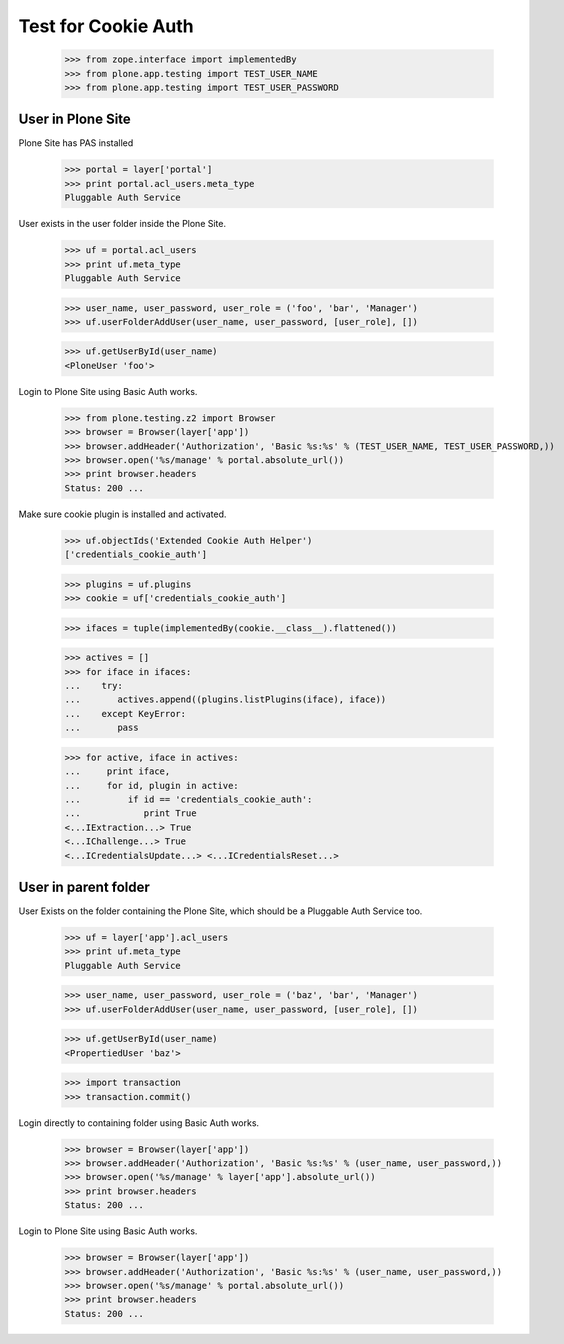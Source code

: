 Test for Cookie Auth
====================

  >>> from zope.interface import implementedBy
  >>> from plone.app.testing import TEST_USER_NAME
  >>> from plone.app.testing import TEST_USER_PASSWORD

User in Plone Site
------------------

Plone Site has PAS installed

  >>> portal = layer['portal']
  >>> print portal.acl_users.meta_type
  Pluggable Auth Service

User exists in the user folder inside the Plone Site.

  >>> uf = portal.acl_users
  >>> print uf.meta_type
  Pluggable Auth Service

  >>> user_name, user_password, user_role = ('foo', 'bar', 'Manager')
  >>> uf.userFolderAddUser(user_name, user_password, [user_role], [])

  >>> uf.getUserById(user_name)
  <PloneUser 'foo'>

Login to Plone Site using Basic Auth works.

  >>> from plone.testing.z2 import Browser
  >>> browser = Browser(layer['app'])
  >>> browser.addHeader('Authorization', 'Basic %s:%s' % (TEST_USER_NAME, TEST_USER_PASSWORD,))
  >>> browser.open('%s/manage' % portal.absolute_url())
  >>> print browser.headers
  Status: 200 ...

Make sure cookie plugin is installed and activated.

  >>> uf.objectIds('Extended Cookie Auth Helper')
  ['credentials_cookie_auth']

  >>> plugins = uf.plugins
  >>> cookie = uf['credentials_cookie_auth']

  >>> ifaces = tuple(implementedBy(cookie.__class__).flattened())

  >>> actives = []
  >>> for iface in ifaces:
  ...    try:
  ...       actives.append((plugins.listPlugins(iface), iface))
  ...    except KeyError:
  ...       pass

  >>> for active, iface in actives:
  ...     print iface,
  ...     for id, plugin in active:
  ...         if id == 'credentials_cookie_auth':
  ...            print True
  <...IExtraction...> True
  <...IChallenge...> True
  <...ICredentialsUpdate...> <...ICredentialsReset...>

User in parent folder
---------------------

User Exists on the folder containing the Plone Site, which should be a
Pluggable Auth Service too.

  >>> uf = layer['app'].acl_users
  >>> print uf.meta_type
  Pluggable Auth Service

  >>> user_name, user_password, user_role = ('baz', 'bar', 'Manager')
  >>> uf.userFolderAddUser(user_name, user_password, [user_role], [])

  >>> uf.getUserById(user_name)
  <PropertiedUser 'baz'>

  >>> import transaction
  >>> transaction.commit()

Login directly to containing folder using Basic Auth works.

  >>> browser = Browser(layer['app'])
  >>> browser.addHeader('Authorization', 'Basic %s:%s' % (user_name, user_password,))
  >>> browser.open('%s/manage' % layer['app'].absolute_url())
  >>> print browser.headers
  Status: 200 ...

Login to Plone Site using Basic Auth works.

  >>> browser = Browser(layer['app'])
  >>> browser.addHeader('Authorization', 'Basic %s:%s' % (user_name, user_password,))
  >>> browser.open('%s/manage' % portal.absolute_url())
  >>> print browser.headers
  Status: 200 ...

